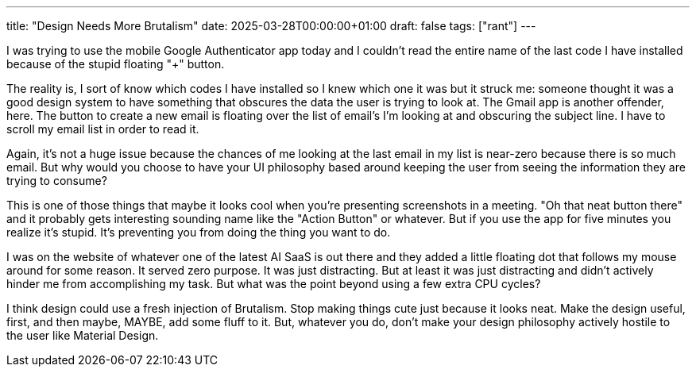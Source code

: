 ---
title: "Design Needs More Brutalism"
date: 2025-03-28T00:00:00+01:00
draft: false
tags: ["rant"]
---

I was trying to use the mobile Google Authenticator app today and I couldn't
read the entire name of the last code I have installed because of the stupid
floating "+" button.

The reality is, I sort of know which codes I have installed so I knew which one
it was but it struck me: someone thought it was a good design system to have
something that obscures the data the user is trying to look at.  The Gmail app
is another offender, here.  The button to create a new email is floating over
the list of email's I'm looking at and obscuring the subject line.  I have to
scroll my email list in order to read it.

Again, it's not a huge issue because the chances of me looking at the last email
in my list is near-zero because there is so much email.  But why would you
choose to have your UI philosophy based around keeping the user from seeing the
information they are trying to consume?

This is one of those things that maybe it looks cool when you're presenting
screenshots in a meeting.  "Oh that neat button there" and it probably gets
interesting sounding name like the "Action Button" or whatever.  But if you use
the app for five minutes you realize it's stupid.  It's preventing you from
doing the thing you want to do.

I was on the website of whatever one of the latest AI SaaS is out there and they
added a little floating dot that follows my mouse around for some reason.  It
served zero purpose.  It was just distracting.  But at least it was just
distracting and didn't actively hinder me from accomplishing my task.  But what
was the point beyond using a few extra CPU cycles?

I think design could use a fresh injection of Brutalism.  Stop making things
cute just because it looks neat.  Make the design useful, first, and then maybe,
MAYBE, add some fluff to it.  But, whatever you do, don't make your design
philosophy actively hostile to the user like Material Design.
